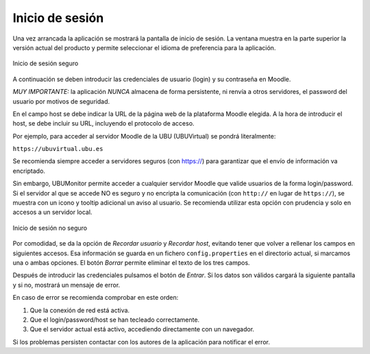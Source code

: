 Inicio de sesión
================

Una vez arrancada la aplicación se mostrará la pantalla de inicio de sesión. La ventana muestra en la parte superior la versión actual del producto y permite seleccionar el idioma de preferencia para la aplicación. 

.. figure:: images/Login.png
  :width: 400
  :alt: Login
  :align: center
  
  Inicio de sesión seguro
  
A continuación se deben introducir las credenciales de usuario (login) y su contraseña en Moodle. 

*MUY IMPORTANTE:* la aplicación *NUNCA* almacena de forma persistente, ni renvía a otros servidores, el password del usuario por motivos de seguridad.

En el campo host se debe indicar la URL de la página web de la plataforma Moodle elegida. A la hora de introducir el host, se debe incluir su URL, incluyendo el protocolo de acceso. 

Por ejemplo, para acceder al servidor Moodle de la UBU (UBUVirtual) se pondrá literalmente: 

``https://ubuvirtual.ubu.es``

Se recomienda siempre acceder a servidores seguros (con https://) para garantizar que el envío de información va encriptado.

Sin embargo, UBUMonitor permite acceder a cualquier servidor Moodle que valide usuarios de la forma login/password. Si el servidor al que se accede NO es seguro y no encripta la comunicación (con ``http://`` en lugar de ``https://``), se muestra con un icono y tooltip adicional un aviso al usuario. Se recomienda utilizar esta opción con prudencia y solo en accesos a un servidor local.

.. figure:: images/Login_no_seguro.png
  :width: 400
  :alt: Login no seguro
  :align: center
  
  Inicio de sesión no seguro
  
Por comodidad, se da la opción de *Recordar usuario* y *Recordar host*, evitando tener que volver a rellenar los campos en siguientes accesos. Esa información se guarda en un fichero ``config.properties`` en el directorio actual, si marcamos una o ambas opciones. El botón *Borrar* permite eliminar el texto de los tres campos.

Después de introducir las credenciales pulsamos el botón de *Entrar*. Si los datos son válidos cargará la siguiente pantalla y 
si no, mostrará un mensaje de error. 

En caso de error se recomienda comprobar en este orden:

#. Que la conexión de red está activa.
#. Que el login/password/host se han tecleado correctamente. 
#. Que el servidor actual está activo, accediendo directamente con un navegador.

Si los problemas persisten contactar con los autores de la aplicación para notificar el error.
  
  